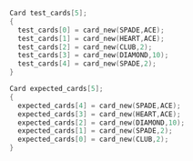 #+name: test_cards.c#include
#+BEGIN_SRC c :exports none
// test/test_cards.c
# include <cutter.h>
# include <card.h>
#+END_SRC
#+name: test_cards.c#test_setup
#+BEGIN_SRC C
  Card test_cards[5];
  {
    test_cards[0] = card_new(SPADE,ACE);
    test_cards[1] = card_new(HEART,ACE);
    test_cards[2] = card_new(CLUB,2);
    test_cards[3] = card_new(DIAMOND,10);
    test_cards[4] = card_new(SPADE,2);
  }
#+END_SRC

#+name: test_cards.c#expected_setup
#+BEGIN_SRC C
  Card expected_cards[5];
  {
    expected_cards[4] = card_new(SPADE,ACE);
    expected_cards[3] = card_new(HEART,ACE);
    expected_cards[2] = card_new(DIAMOND,10);
    expected_cards[1] = card_new(SPADE,2);
    expected_cards[0] = card_new(CLUB,2);
  }
#+END_SRC

#+name: test_cards.c
#+BEGIN_SRC c :exports none
// test/test_cards.c
void
test_cards_sort(void)
{
<<test_cards.c#test_setup>>

<<test_cards.c#expected_setup>>

  Card *cards, *sorted_cards;
  {
    sorted_cards = cards_sort(cards, 5);
  }

  for (i=0; i<5; i++)
    {
      cut_assert(card_compare(expected_cards[i], sorted_cards[i])==0 );
    }
}
#+END_SRC
